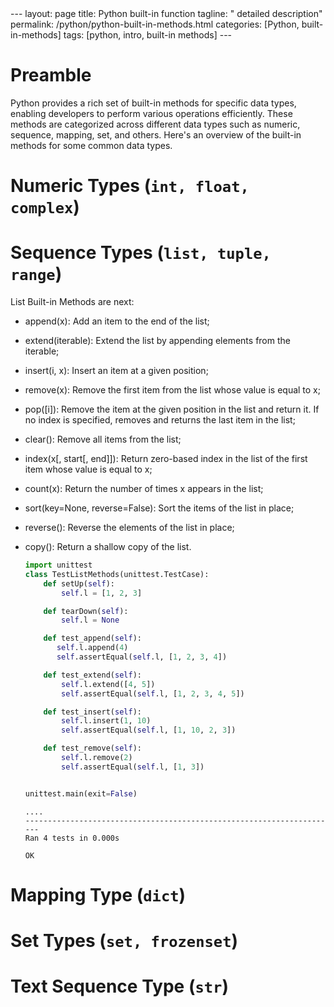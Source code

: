 #+BEGIN_EXPORT html
---
layout: page
title: Python built-in function
tagline: " detailed description"
permalink: /python/python-built-in-methods.html
categories: [Python, built-in-methods]
tags: [python, intro, built-in methods]
---
#+END_EXPORT
#+STARTUP: showall indent
#+OPTIONS: tags:nil num:nil \n:nil @:t ::t |:t ^:{} _:{} *:t
#+PROPERTY: header-args :exports both
#+PROPERTY: header-args+ :results output pp
#+PROPERTY: header-args+ :eval no-export
#+TOC: headlines 2

* Preamble
Python provides a rich set of built-in methods for specific data
types, enabling developers to perform various operations
efficiently. These methods are categorized across different data types
such as numeric, sequence, mapping, set, and others. Here's an
overview of the built-in methods for some common data types.

* Numeric Types (~int, float, complex~)

* Sequence Types (~list, tuple, range~)

List Built-in Methods are next:

- append(x): Add an item to the end of the list;
- extend(iterable): Extend the list by appending elements from the
  iterable;
- insert(i, x): Insert an item at a given position;
- remove(x): Remove the first item from the list whose value is equal
  to x;
- pop([i]): Remove the item at the given position in the list and
  return it. If no index is specified, removes and returns the last
  item in the list;
- clear(): Remove all items from the list;
- index(x[, start[, end]]): Return zero-based index in the list of the
  first item whose value is equal to x;
- count(x): Return the number of times x appears in the list;
- sort(key=None, reverse=False): Sort the items of the list in place;
- reverse(): Reverse the elements of the list in place;
- copy(): Return a shallow copy of the list.

  #+begin_src python :result none :session list_methods
    import unittest
    class TestListMethods(unittest.TestCase):
        def setUp(self):
            self.l = [1, 2, 3]

        def tearDown(self):
            self.l = None

        def test_append(self):
           self.l.append(4)
           self.assertEqual(self.l, [1, 2, 3, 4])

        def test_extend(self):
            self.l.extend([4, 5])
            self.assertEqual(self.l, [1, 2, 3, 4, 5])

        def test_insert(self):
            self.l.insert(1, 10)
            self.assertEqual(self.l, [1, 10, 2, 3])

        def test_remove(self):
            self.l.remove(2)
            self.assertEqual(self.l, [1, 3])


  #+end_src

  #+RESULTS:

  #+begin_src python :session list_methods :export tesults
  unittest.main(exit=False)
  #+end_src

  #+RESULTS:
  : ....
  : ----------------------------------------------------------------------
  : Ran 4 tests in 0.000s
  : 
  : OK

  
* Mapping Type (~dict~)

* Set Types (~set, frozenset~)

* Text Sequence Type (~str~)



